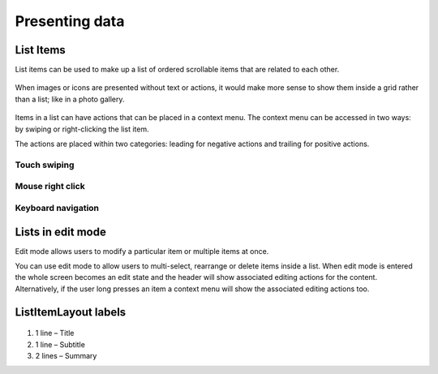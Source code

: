 Presenting data
===============

List Items
----------

List items can be used to make up a list of ordered scrollable items
that are related to each other.

.. figure:: /_static/images/humanguide/44.png

When images or icons are presented without text or actions, it would
make more sense to show them inside a grid rather than a list; like in a
photo gallery.

.. figure:: /_static/images/humanguide/45.png

Items in a list can have actions that can be placed in a context menu.
The context menu can be accessed in two ways: by swiping or
right-clicking the list item.

The actions are placed within two categories: leading for negative
actions and trailing for positive actions.

Touch swiping
~~~~~~~~~~~~~

.. figure:: /_static/images/humanguide/46.png

.. figure:: /_static/images/humanguide/47.png

Mouse right click
~~~~~~~~~~~~~~~~~

.. figure:: /_static/images/humanguide/48.png

Keyboard navigation
~~~~~~~~~~~~~~~~~~~

.. figure:: /_static/images/humanguide/49.png

Lists in edit mode
------------------

Edit mode allows users to modify a particular item or multiple items at
once.

You can use edit mode to allow users to multi-select, rearrange or
delete items inside a list. When edit mode is entered the whole screen
becomes an edit state and the header will show associated editing
actions for the content. Alternatively, if the user long presses an item
a context menu will show the associated editing actions too.

.. figure:: /_static/images/humanguide/50.png

.. figure:: /_static/images/humanguide/51.png

ListItemLayout labels
---------------------

.. figure:: /_static/images/humanguide/52.png

1. 1 line – Title

2. 1 line – Subtitle

3. 2 lines – Summary
